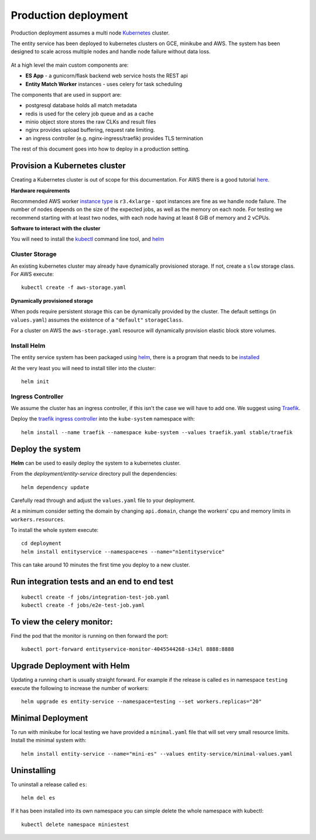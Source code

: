 Production deployment
=====================

Production deployment assumes a multi node `Kubernetes <https://kubernetes.io/docs/home/>`__
cluster.

The entity service has been deployed to kubernetes clusters on GCE, minikube and
AWS. The system has been designed to scale across multiple nodes and handle node
failure without data loss.


.. figure:: _static/deployment.png
   :alt: Entity Service Kubernetes Deployment
   :width: 800 px

At a high level the main custom components are:

- **ES App** - a gunicorn/flask backend web service hosts the REST api
- **Entity Match Worker** instances - uses celery for task scheduling

The components that are used in support are:

- postgresql database holds all match metadata
- redis is used for the celery job queue and as a cache
- minio object store stores the raw CLKs and result files
- nginx provides upload buffering, request rate limiting.
- an ingress controller (e.g. nginx-ingress/traefik) provides TLS termination


The rest of this document goes into how to deploy in a production setting.


Provision a Kubernetes cluster
------------------------------

Creating a Kubernetes cluster is out of scope for this documentation.
For AWS there is a good tutorial `here <https://github.com/coreos/kube-aws>`__.

**Hardware requirements**

Recommended AWS worker `instance type <https://aws.amazon.com/ec2/instance-types/>`__
is ``r3.4xlarge`` - spot instances are fine as we handle node failure. The
number of nodes depends on the size of the expected jobs, as well as the
memory on each node. For testing we recommend starting with at least two nodes, with each
node having at least 8 GiB of memory and 2 vCPUs.


**Software to interact with the cluster**

You will need to install the `kubectl <https://kubernetes.io/docs/tasks/kubectl/install/>`__
command line tool, and `helm <https://github.com/kubernetes/helm>`__


Cluster Storage
~~~~~~~~~~~~~~~

An existing kubernetes cluster may already have dynamically provisioned storage. If not,
create a ``slow`` storage class. For AWS execute::

    kubectl create -f aws-storage.yaml


**Dynamically provisioned storage**

When pods require persistent storage this can be dynamically
provided by the cluster. The default settings (in ``values.yaml``)
assumes the existence of a ``"default"`` ``storageClass``.

For a cluster on AWS the ``aws-storage.yaml`` resource will dynamically
provision elastic block store volumes.


Install Helm
~~~~~~~~~~~~

The entity service system has been packaged using `helm <https://github.com/kubernetes/helm>`__,
there is a program that needs to be `installed <https://github.com/kubernetes/helm/blob/master/docs/install.md>`__

At the very least you will need to install tiller into the cluster::

    helm init


Ingress Controller
~~~~~~~~~~~~~~~~~~

We assume the cluster has an ingress controller, if this isn't the case
we will have to add one. We suggest using `Traefik <https://traefik.io/>`__.

Deploy the `traefik ingress
controller <https://docs.traefik.io/user-guide/kubernetes/>`__ into the
``kube-system`` namespace with:

::

    helm install --name traefik --namespace kube-system --values traefik.yaml stable/traefik



Deploy the system
-----------------

**Helm** can be used to easily deploy the system to a kubernetes cluster.

From the `deployment/entity-service` directory pull the dependencies:

::

    helm dependency update

Carefully read through and adjust the ``values.yaml`` file to your deployment.

At a minimum consider setting the domain by changing ``api.domain``, change the workers' cpu
and memory limits in ``workers.resources``.


To install the whole system execute::

    cd deployment
    helm install entityservice --namespace=es --name="n1entityservice"

This can take around 10 minutes the first time you deploy to a new cluster.

Run integration tests and an end to end test
--------------------------------------------


::

    kubectl create -f jobs/integration-test-job.yaml
    kubectl create -f jobs/e2e-test-job.yaml

To view the celery monitor:
---------------------------

Find the pod that the monitor is running on then forward the port:

::

    kubectl port-forward entityservice-monitor-4045544268-s34zl 8888:8888


Upgrade Deployment with Helm
----------------------------

Updating a running chart is usually straight forward. For example if the release is called ``es`` in namespace
``testing`` execute the following to increase the number of workers:

::

    helm upgrade es entity-service --namespace=testing --set workers.replicas="20"


Minimal Deployment
------------------

To run with minikube for local testing we have provided a ``minimal.yaml`` file that will
set very small resource limits. Install the minimal system with::

    helm install entity-service --name="mini-es" --values entity-service/minimal-values.yaml

Uninstalling
------------


To uninstall a release called ``es``::

    helm del es


If it has been installed into its own namespace you can simple delete the whole namespace with kubectl::

    kubectl delete namespace miniestest
